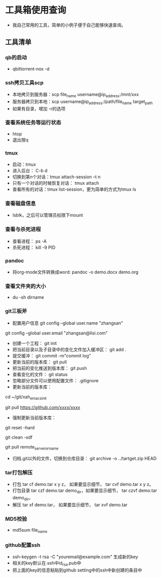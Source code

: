 * 工具箱使用查询
- 我自己常用的工具，简单的小例子便于自己能够快速查询。
** 工具清单
*** qb的启动
- qbittorrent-nox -d
*** ssh拷贝工具scp
- 本地拷贝到服务器：scp file_name username@ip_address:/mnt/xxx
- 服务器拷贝到本地：scp username@ip_address:/path/file_name target_path
- 如果有目录，增加 -r的选项
*** 查看系统任务等运行状态
- htop
- 退出按q
*** tmux
- 启动：tmux
- 进入后台： C-b d
- 切换到第n个对话：tmux attach-session –t n
- 只有一个对话的时候恢复对话： tmux attach
- 查看所有的对话：tmux list-session，更为简单的方式为tmux ls
*** 查看磁盘信息
- lsblk，之后可以管理员权限下mount
*** 查看与杀死进程
- 查看进程： ps -A
- 杀死进程： kill -9 PID
*** pandoc
- 将org-mode文件转换成word: pandoc -o demo.docx demo.org
*** 查看文件夹的大小
- du -sh dirname
*** git三板斧
- 配置用户信息 git config --global user.name "zhangsan" \\
git config --global user.email "zhangsan@lisi.com"
- 创建一个工程： git init
- 把当前目录以及子目录中的变化文件加入缓冲区： git add .
- 提交缓冲： git commit -m"commit log"
- 更新当前的版本库： git pull
- 把当前的变化推送到版本库： git push
- 查看变化的文件： git status
- 忽略部分文件可以使用配置文件： .gitignore
- 更新当前的版本库：
# cd to my git project dir
cd ~/git/xah_emacs_init

# pull from a remote repository
git pull https://github.com/xxxx/xxxx
- 强制更新当前版本库：
# discard local changes
git reset --hard

# delete all untracked local files and dirs. (DANGEROUS)
git clean -xdf

git pull remote_server_or_name
- 归档.git以外的文件，切换到仓库目录： git archive -o ../tartget.zip HEAD
*** tar打包解压
- 打包 tar cf demo.tar x y z， 如果要显示细节， tar cvf demo.tar x y z。
- 打包目录 tar czf demo.tar demo_dir，如果要显示细节， tar czvf demo.tar demo_dir。
- 解压 tar xf demo.tar， 如果要显示细节， tar xvf demo.tar
*** MD5校验
- md5sum file_name
*** github配置ssh
- ssh-keygen -t rsa -C "youremail@example.com" 生成新的key
- 相关的key默认在.ssh中id_rsa.pub中
- 把上面的key的信息粘贴到github setting中的ssh中新创建的条目中
